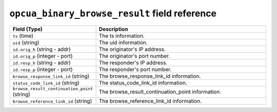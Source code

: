``opcua_binary_browse_result`` field reference
----------------------------------------------

.. list-table::
   :header-rows: 1
   :class: longtable
   :widths: 1 3

   * - Field (Type)
     - Description

   * - ``ts`` (time)
     - The ts information.

   * - ``uid`` (string)
     - The uid information.

   * - ``id.orig_h`` (string - addr)
     - The originator's IP address.

   * - ``id.orig_p`` (integer - port)
     - The originator's port number.

   * - ``id.resp_h`` (string - addr)
     - The responder's IP address.

   * - ``id.resp_p`` (integer - port)
     - The responder's port number.

   * - ``browse_response_link_id`` (string)
     - The browse_response_link_id information.

   * - ``status_code_link_id`` (string)
     - The status_code_link_id information.

   * - ``browse_result_continuation_point`` (string)
     - The browse_result_continuation_point information.

   * - ``browse_reference_link_id`` (string)
     - The browse_reference_link_id information.
